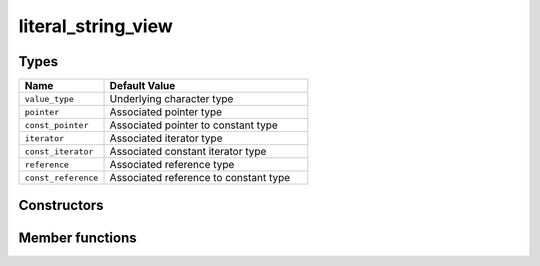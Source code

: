 .. _rtt-container-literal-string-view:

literal_string_view
===================

.. doxygenstruct:: rtt::literal_string_view
   :project: rtt

.. _rtt-container-literal-string-view-types:

Types
^^^^^

.. list-table::
   :widths: 5,12
   :header-rows: 1

   * - Name
     - Default Value

       .. _rtt-container-literal-string-view-value_type:
   * - ``value_type``
     - Underlying character type

       .. _rtt-container-literal-string-view-pointer:
   * - ``pointer``
     - Associated pointer type

       .. _rtt-container-literal-string-view-const_pointer:
   * - ``const_pointer``
     - Associated pointer to constant type

       .. _rtt-container-literal-string-view-iterator:
   * - ``iterator``
     - Associated iterator type

       .. _rtt-container-literal-string-view-const_iterator:
   * - ``const_iterator``
     - Associated constant iterator type

       .. _rtt-container-literal-string-view-reference:
   * - ``reference``
     - Associated reference type

       .. _rtt-container-literal-string-view-const_reference:
   * - ``const_reference``
     - Associated reference to constant type

.. _rtt-container-literal-string-view-ctors:

Constructors
^^^^^^^^^^^^

Member functions
^^^^^^^^^^^^^^^^

.. _rtt-container-literal-string-view-equality:

.. doxygenfunction:: rtt::literal_string_view::operator==(literal_string_view const&)
   :project: rtt

.. _rtt-container-literal-string-view-inequality:

.. doxygenfunction:: rtt::literal_string_view::operator!=(literal_string_view const&)
   :project: rtt

.. _rtt-container-literal-string-view-begin:

.. doxygenfunction:: rtt::literal_string_view::begin
   :project: rtt

.. _rtt-container-literal-string-view-end:

.. doxygenfunction:: rtt::literal_string_view::end
   :project: rtt

.. _rtt-container-literal-string-view-size:

.. doxygenfunction:: rtt::literal_string_view::size
   :project: rtt

.. _rtt-container-literal-string-view-count:

.. doxygenfunction:: rtt::literal_string_view::count
   :project: rtt

.. _rtt-container-literal-string-view-subscript:

.. doxygenfunction:: rtt::literal_string_view::operator[]
   :project: rtt
